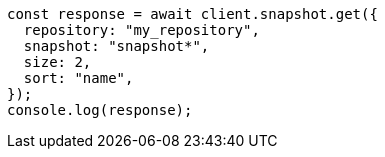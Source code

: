 // This file is autogenerated, DO NOT EDIT
// Use `node scripts/generate-docs-examples.js` to generate the docs examples

[source, js]
----
const response = await client.snapshot.get({
  repository: "my_repository",
  snapshot: "snapshot*",
  size: 2,
  sort: "name",
});
console.log(response);
----
